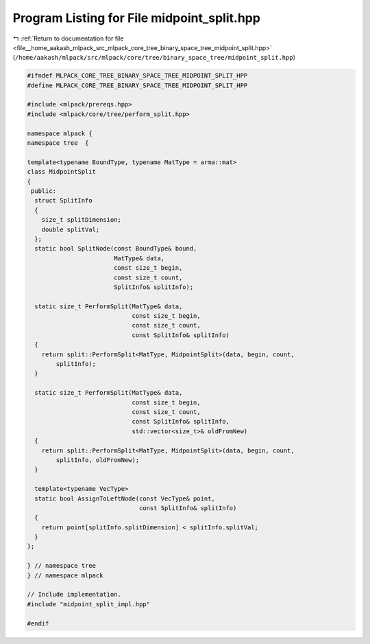 
.. _program_listing_file__home_aakash_mlpack_src_mlpack_core_tree_binary_space_tree_midpoint_split.hpp:

Program Listing for File midpoint_split.hpp
===========================================

|exhale_lsh| :ref:`Return to documentation for file <file__home_aakash_mlpack_src_mlpack_core_tree_binary_space_tree_midpoint_split.hpp>` (``/home/aakash/mlpack/src/mlpack/core/tree/binary_space_tree/midpoint_split.hpp``)

.. |exhale_lsh| unicode:: U+021B0 .. UPWARDS ARROW WITH TIP LEFTWARDS

.. code-block:: cpp

   
   #ifndef MLPACK_CORE_TREE_BINARY_SPACE_TREE_MIDPOINT_SPLIT_HPP
   #define MLPACK_CORE_TREE_BINARY_SPACE_TREE_MIDPOINT_SPLIT_HPP
   
   #include <mlpack/prereqs.hpp>
   #include <mlpack/core/tree/perform_split.hpp>
   
   namespace mlpack {
   namespace tree  {
   
   template<typename BoundType, typename MatType = arma::mat>
   class MidpointSplit
   {
    public:
     struct SplitInfo
     {
       size_t splitDimension;
       double splitVal;
     };
     static bool SplitNode(const BoundType& bound,
                           MatType& data,
                           const size_t begin,
                           const size_t count,
                           SplitInfo& splitInfo);
   
     static size_t PerformSplit(MatType& data,
                                const size_t begin,
                                const size_t count,
                                const SplitInfo& splitInfo)
     {
       return split::PerformSplit<MatType, MidpointSplit>(data, begin, count,
           splitInfo);
     }
   
     static size_t PerformSplit(MatType& data,
                                const size_t begin,
                                const size_t count,
                                const SplitInfo& splitInfo,
                                std::vector<size_t>& oldFromNew)
     {
       return split::PerformSplit<MatType, MidpointSplit>(data, begin, count,
           splitInfo, oldFromNew);
     }
   
     template<typename VecType>
     static bool AssignToLeftNode(const VecType& point,
                                  const SplitInfo& splitInfo)
     {
       return point[splitInfo.splitDimension] < splitInfo.splitVal;
     }
   };
   
   } // namespace tree
   } // namespace mlpack
   
   // Include implementation.
   #include "midpoint_split_impl.hpp"
   
   #endif
